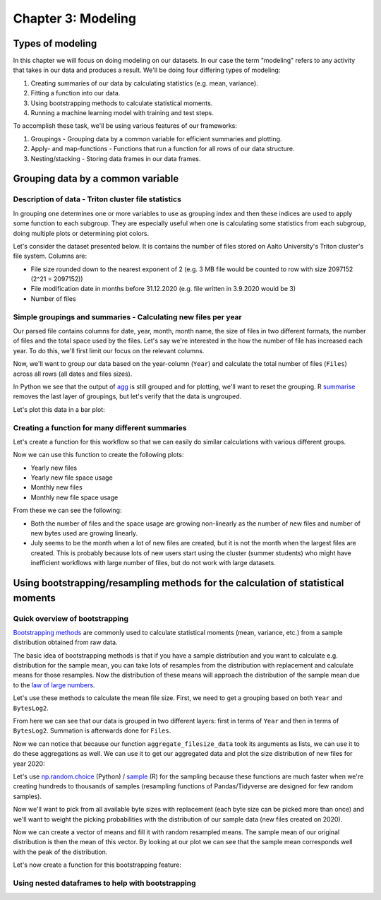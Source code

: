 ===================
Chapter 3: Modeling
===================

*****************
Types of modeling
*****************

In this chapter we will focus on doing modeling on our datasets. In our case
the term "modeling" refers to any activity that takes in our data and produces
a result. We'll be doing four differing types of modeling:

1. Creating summaries of our data by calculating statistics
   (e.g. mean, variance).
2. Fitting a function into our data.
3. Using bootstrapping methods to calculate statistical moments.
4. Running a machine learning model with training and test steps.

To accomplish these task, we'll be using various features of our frameworks:

1. Groupings - Grouping data by a common variable for efficient summaries and
   plotting.
2. Apply- and map-functions - Functions that run a function for all rows of
   our data structure.
3. Nesting/stacking - Storing data frames in our data frames.

**********************************
Grouping data by a common variable
**********************************

Description of data - Triton cluster file statistics
====================================================

In grouping one determines one or more variables to use as grouping index and
then these indices are used to apply some function to each subgroup. They are
especially useful when one is calculating some statistics from each subgroup,
doing multiple plots or determining plot colors. 

Let's consider the dataset presented below. It is contains the number of files
stored on Aalto University's Triton cluster's file system. Columns are:

- File size rounded down to the nearest exponent of 2 (e.g. 3 MB file would
  be counted to row with size 2097152 (2^21 = 2097152))
- File modification date in months before 31.12.2020 (e.g. file written in
  3.9.2020 would be 3)
- Number of files

.. tabs::

  .. tab:: Python

    .. code-block:: python
    
        def load_filesizes(filesizes_file):
            filesizes = pd.read_table(filesizes_file, sep='\s+', names=['Bytes','MonthsTo2021', 'Files'])

            # Remove empty files
            filesizes = filesizes[filesizes.loc[:,'Bytes'] != 0]
            # Create a column for log2 of bytes
            filesizes['BytesLog2'] = np.log2(filesizes.loc[:, 'Bytes'])
            filesizes.loc[:,'BytesLog2'] = filesizes.loc[:,'BytesLog2'].astype(np.int64)
            # Determine total space S used by N files of size X during date D: S=N*X 
            filesizes['SpaceUsage'] = filesizes.loc[:,'Bytes']*filesizes.loc[:,'Files']
            # Determine file year and month from the MonthsTo2021-column
            filesizes['TotalMonths'] = 2021*12 - filesizes['MonthsTo2021'] - 1
            filesizes['Year'] = filesizes['TotalMonths'] // 12
            filesizes['Month'] = filesizes['TotalMonths'] % 12 + 1
            filesizes['Day'] = 1

            # Set year for really old files and files with incorrect timestamps
            invalid_years = (filesizes['Year'] < 2010) | (filesizes['Year'] > 2020)
            filesizes.loc[invalid_years, ['Year','Month']] = np.NaN

            # Create Date and get the name for the month
            filesizes['Date'] = pd.to_datetime(filesizes[['Year', 'Month', 'Day']])
            filesizes['MonthName'] = filesizes['Date'].dt.month_name()
            # Sort data based on Date and BytesLog2
            filesizes.sort_values(['Date','BytesLog2'], inplace=True)
            # Remove old columns
            filesizes.drop(['MonthsTo2021','TotalMonths', 'Day'], axis=1, inplace=True)
            return filesizes

        filesizes = load_filesizes('../data/filesizes_timestamps.txt')
        filesizes.head()

  .. tab:: R

    .. code-block:: R

        load_filesizes <- function(filesizes_file){
            filesizes <- read_table2(filesizes_file, col_names=c('Bytes','MonthsTo2021', 'Files'))

            filesizes <- filesizes %>%
            # Remove empty files
                filter(Bytes != 0) %>%
                # Create a column for log2 of bytes
                mutate(BytesLog2 = log2(Bytes)) %>%
                # Determine total space S used by N files of size X during date D: S=N*X 
                mutate(SpaceUsage = Bytes*Files) %>%
                # Determine file year and month from the MonthsTo2021-column
                mutate(
                    TotalMonths = 2021*12 - MonthsTo2021 - 1,
                    Year = TotalMonths %/% 12,
                    Month = TotalMonths %% 12 +1,
                    Day = 1
                )

             # Set year for really old files and files with incorrect timestamps
            invalid_years = c((filesizes['Year'] < 2010) | (filesizes['Year'] > 2020))
            filesizes[invalid_years, c('Year','Month')] <- NaN

            # Create Date and get the name for the month
            filesizes <- filesizes %>%
                mutate(
                    Date = make_datetime(Year, Month, Day),
                    MonthName= month(Month, label=TRUE, locale='C'))
            filesizes <- filesizes %>%
                # Sort data based on Date and BytesLog2
                arrange(Date, BytesLog2) %>%
                # Remove old columns
                select(-MonthsTo2021,-TotalMonths,-Day)
            return(filesizes)
        }

        filesizes <- load_filesizes('../data/filesizes_timestamps.txt')
        head(filesizes)

Simple groupings and summaries - Calculating new files per year
===============================================================

Our parsed file contains columns for date, year, month, month name, the size of
files in two different formats, the number of files and the total space used by
the files. Let's say we're interested in the how the number of file has
increased each year. To do this, we'll first limit our focus on the relevant
columns.

.. tabs::

  .. tab:: Python

    .. code-block:: python
    
        # Drop rows with NaNs (invalid years)
        newfiles_relevant = filesizes.dropna(axis=0)
        # Pick relevant columns
        newfiles_relevant = newfiles_relevant.loc[:,['Year','BytesLog2','Files']]
        # Change year to category for prettier plotting
        newfiles_relevant['Year'] = newfiles_relevant['Year'].astype('int').astype('category')
        newfiles_relevant.head()

  .. tab:: R

    .. code-block:: R
    
        newfiles_relevant <- filesizes %>%
            # Drop rows with NaNs (invalid years)
            drop_na() %>%
            # Pick relevant columns
            select(Year, Files) %>%
            # Change year to category for prettier plotting
            mutate(Year=as.factor(Year))
            head(newfiles_relevant)

Now, we'll want to group our data based on the year-column (``Year``) and
calculate the total number of files (``Files``) across all rows (all dates
and files sizes).

.. tabs::

  .. tab:: Python

    .. code-block:: python
    
        print(newfiles_relevant.shape)
        
        newfiles_yearly_sum = newfiles_relevant.groupby('Year').agg('sum')
        
        print(newfiles_yearly_sum.shape)
        newfiles_yearly_sum.head()

  .. tab:: R

    .. code-block:: R

        glimpse(newfiles_relevant)

        newfiles_yearly_sum <- newfiles_relevant %>%
            group_by(Year) %>%
            summarize(Files=sum(Files))

        glimpse(newfiles_yearly_sum)
        head(newfiles_yearly_sum)

In Python we see that the output of 
`agg <https://pandas.pydata.org/pandas-docs/stable/reference/api/pandas.DataFrame.agg.html>`_
is still grouped and for plotting, we'll want
to reset the grouping. R
`summarise <https://dplyr.tidyverse.org/reference/summarise.html>`_
removes the last layer of groupings, but let's
verify that the data is ungrouped.

.. tabs::

  .. tab:: Python

    .. code-block:: python
    
        filesizes_yearly_sum = filesizes_yearly_sum.reset_index()
        
        newfiles_yearly_sum.head()

  .. tab:: R

    .. code-block:: R

        newfiles_yearly_sum <- newfiles_yearly_sum %>%
            ungroup()

        head(newfiles_yearly_sum)

Let's plot this data in a bar plot:

.. tabs::

  .. tab:: Python

    .. code-block:: python
    
        sb.barplot(x='Year', y='Files', data=filesizes_yearly_sum, ci=None)

  .. tab:: R

    .. code-block:: R

        options(repr.plot.width=8, repr.plot.height=4)

        newfiles_yearly_sum %>%
            ggplot(aes(x=Year, y=Files, fill=Year)) +
            geom_col()

Creating a function for many different summaries 
================================================

Let's create a function for this workflow so that we can easily do similar
calculations with various different groups.

.. tabs::

  .. tab:: Python

    .. code-block:: python
    
        def aggregate_filesize_data(data, groupings, target, agg_function):
            # Drop rows with NaNs (invalid years)
            data_relevant = data.dropna(axis=0)
            # Pick relevant columns
            data_relevant = data_relevant.loc[:, groupings + [target]]
            # Change grouping to category for prettier plotting
            data_relevant[groupings] = data_relevant[groupings].astype('category')
            
            # Aggregate data
            data_aggregated = data_relevant.groupby(groupings).agg(agg_function).reset_index()
            return data_aggregated

        newfiles_yearly_sum = aggregate_filesize_data(filesizes, ['Year'], 'Files', 'sum')
        newfiles_yearly_sum.head()

  .. tab:: R

    .. code-block:: R

        aggregate_filesize_data <- function(data, grouping, target, agg_function) {
            data_relevant <- data %>%
                # Drop rows with NaNs (invalid years)
                drop_na() %>%
                # Pick relevant columns
                select_at(vars(c(grouping, target))) %>%
                # Change grouping to category for prettier plotting
                mutate_at(vars(grouping), as.factor)

            # Aggregate data
            data_aggregated <- data_relevant %>%
                group_by_at(grouping) %>%
                summarize_at(vars(target), agg_function) %>%
                ungroup()
    
            return(data_aggregated)
        }

Now we can use this function to create the following plots:

- Yearly new files
- Yearly new file space usage
- Monthly new files
- Monthly new file space usage

From these we can see the following:

- Both the number of files and the space usage are growing non-linearly as the
  number of new files and number of new bytes used are growing linearly. 
- July seems to be the month when a lot of new files are created, but it
  is not the month when the largest files are created. This is probably because
  lots of new users start using the cluster (summer students) who might have
  inefficient workflows with large number of files, but do not work with large
  datasets.

.. tabs::

  .. tab:: Python

    .. code-block:: python
    
        yearly_sum = aggregate_filesize_data(filesizes, ['Year'], ['Files', 'SpaceUsage'], 'sum')
        monthly_sum = aggregate_filesize_data(filesizes, ['Month'], ['Files', 'SpaceUsage'], 'sum')

        yearly_sum['Year'] = yearly_sum['Year'].astype(int).astype('category')

        print(yearly_sum.head())
        print(monthly_sum.head())
        
        fig, ((ax1, ax2, ax3, ax4))=plt.subplots(nrows=4, figsize=(8,16))
        sb.barplot(x='Year', y='Files', data=yearly_sum, ci=None, ax=ax1)
        sb.barplot(x='Year', y='SpaceUsage', data=yearly_sum, ci=None, ax=ax2)
        sb.barplot(x='Month', y='Files', data=monthly_sum, ci=None, ax=ax3)
        sb.barplot(x='Month', y='SpaceUsage', data=monthly_sum, ci=None, ax=ax4)
        plt.tight_layout()

  .. tab:: R

    .. code-block:: R

        yearly_sum <- aggregate_filesize_data(filesizes, c('Year'), c('Files', 'SpaceUsage'), sum)
        monthly_sum <- aggregate_filesize_data(filesizes, c('Month'), c('Files', 'SpaceUsage'), sum)

        print(yearly_sum %>%
            ggplot(aes(x=Year, y=Files, fill=Year)) +
            geom_col())
        print(yearly_sum %>%
            ggplot(aes(x=Year, y=SpaceUsage, fill=Year)) +
            geom_col())
        print(monthly_sum %>%
            ggplot(aes(x=Month, y=Files, fill=Month)) +
            geom_col())
        print(monthly_sum %>%
            ggplot(aes(x=Month, y=SpaceUsage, fill=Month)) +
            geom_col())


*********************************************************************************
Using bootstrapping/resampling methods for the calculation of statistical moments
*********************************************************************************

Quick overview of bootstrapping
===============================

`Bootstrapping methods <https://en.wikipedia.org/wiki/Bootstrapping_(statistics)>`_
are commonly used to calculate statistical moments (mean, variance, etc.) from
a sample distribution obtained from raw data.

The basic idea of bootstrapping methods is that if you have a sample
distribution and you want to calculate e.g. distribution for the sample mean,
you can take lots of resamples from the distribution with replacement and
calculate means for those resamples. Now the distribution of these means
will approach the distribution of the sample mean due to the
`law of large numbers <https://en.wikipedia.org/wiki/Law_of_large_numbers>`_.

Let's use these methods to calculate the mean file size. First, we need to get
a grouping based on both ``Year`` and ``BytesLog2``.

.. tabs::

  .. tab:: Python

    .. code-block:: python
    
        # Drop rows with NaNs (invalid years)
        newfiles_relevant2 = filesizes.dropna(axis=0)
        # Pick relevant columns
        newfiles_relevant2 = newfiles_relevant2.loc[:,['Year','BytesLog2','Files']]
        # Aggregate based on Year and BytesLog2
        newfiles_yearly_sum2 = newfiles_relevant2.groupby(['Year','BytesLog2']).agg('sum')

        newfiles_yearly_sum2.head()

  .. tab:: R

    .. code-block:: R

        NULL

From here we can see that our data is grouped in two different layers: first
in terms of ``Year`` and then in terms of ``BytesLog2``. Summation is
afterwards done for ``Files``.

Now we can notice that because our function ``aggregate_filesize_data`` took
its arguments as lists, we can use it to do these aggregations as well. We can
use it to get our aggregated data and plot the size distribution of new files
for year 2020:

.. tabs::

  .. tab:: Python

    .. code-block:: python
    
        yearly_bytes_sum = aggregate_filesize_data(filesizes, ['Year','BytesLog2'], ['Files', 'SpaceUsage'], 'sum')

        bytes_2020 = yearly_bytes_sum[yearly_bytes_sum['Year'] == 2020]

        sb.barplot(x='BytesLog2', y='Files', data=bytes_2020, ci=None)
        plt.title(2020)

  .. tab:: R

    .. code-block:: R

        NULL

Let's use
`np.random.choice <https://docs.scipy.org/doc/numpy-1.15.0/reference/generated/numpy.random.choice.html#numpy.random.choice>`_
(Python) /
`sample <https://www.rdocumentation.org/packages/base/versions/3.6.2/topics/sample>`_
(R) for the sampling because these functions are much faster when we're creating
hundreds to thousands of samples (resampling functions of Pandas/Tidyverse are
designed for few random samples).

Now we'll want to pick from all available byte sizes with replacement (each
byte size can be picked more than once) and we'll want to weight the picking
probabilities with the distribution of our sample data (new files created on
2020).

.. tabs::

  .. tab:: Python

    .. code-block:: python
    
        # Pick target data column
        target_data = bytes_2020['BytesLog2'].copy()
        # Pick weight data column
        weight_data = bytes_2020['Files'].copy()]
        # Fill zeros to those byte sizes that are not present in the Files-data
        weight_data.fillna(0, inplace=True)
        # Normalize weight_data into probabilities
        weight_data = weight_data/weight_data.sum()
        print(target_data.head())
        print(weight_data.head())

  .. tab:: R

    .. code-block:: R

        NULL

Now we can create a vector of means and fill it with random resampled means.
The sample mean of our original distribution is then the mean of this vector.
By looking at our plot we can see that the sample mean corresponds well with
the peak of the distribution.

.. tabs::

  .. tab:: Python

    .. code-block:: python
    
        # Create means vector
        means = np.zeros(100, dtype=np.float64)
        for i in range(100):
            # Calculate resampled mean
            means[i] = np.mean(np.random.choice(target_data, 100, replace=True, p=weight_data))
        print(means)
        print('Estimated sample mean:', np.mean(means))

  .. tab:: R

    .. code-block:: R

        NULL

Let's now create a function for this bootstrapping feature:

.. tabs::

  .. tab:: Python

    .. code-block:: python
    
        def get_bootstrapped_means(dataset, target_col, weight_col, n_means=1000):
            df = dataset[[target_col, weight_col]].copy()
            target_data = df[target_col]
            weight_data = df[weight_col]
            weight_data.fillna(0, inplace=True)
            weight_data = weight_data/weight_data.sum()
            means = np.zeros(n_means, dtype=np.float64)
            for i in range(n_means):
                means[i] = np.mean(np.random.choice(target_data, 100, replace=True, p=weight_data))
            return means

        get_bootstrapped_means(bytes_2020, 'BytesLog2', 'Files')

  .. tab:: R

    .. code-block:: R

        NULL

Using nested dataframes to help with bootstrapping
==================================================

.. tabs::

  .. tab:: Python

    .. code-block:: python
    
        pass

  .. tab:: R

    .. code-block:: R

        NULL



.. tabs::

  .. tab:: Python

    .. code-block:: python
    
        pass

  .. tab:: R

    .. code-block:: R

        NULL
